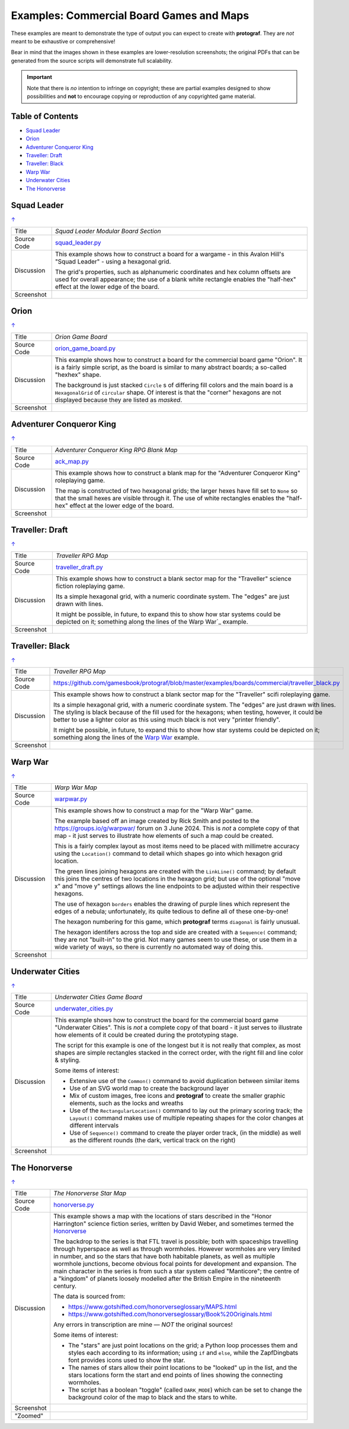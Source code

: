 =========================================
Examples: Commercial Board Games and Maps
=========================================

.. |dash| unicode:: U+2014 .. EM DASH SIGN

These examples are meant to demonstrate the type of output you can expect
to create with **protograf**.  They are *not* meant to be exhaustive or
comprehensive!

Bear in mind that the images shown in these examples are lower-resolution
screenshots; the original PDFs that can be generated from the source scripts
will demonstrate full scalability.

.. IMPORTANT::

    Note that there is *no* intention to infringe on copyright; these are
    partial examples designed to show possibilities and **not** to encourage
    copying or reproduction of any copyrighted game material.

.. _table-of-contents-excomm:

Table of Contents
=================

- `Squad Leader`_
- `Orion`_
- `Adventurer Conqueror King`_
- `Traveller: Draft`_
- `Traveller: Black`_
- `Warp War`_
- `Underwater Cities`_
- `The Honorverse`_


Squad Leader
============
`↑ <table-of-contents-excomm_>`_

=========== ==================================================================
Title       *Squad Leader Modular Board Section*
----------- ------------------------------------------------------------------
Source Code `squad_leader.py <https://github.com/gamesbook/protograf/blob/master/examples/boards/commercial/squad_leader.py>`_
----------- ------------------------------------------------------------------
Discussion  This example shows how to construct a board for a wargame - in
            this Avalon Hill's "Squad Leader" - using a hexagonal grid.

            The grid's properties, such as alphanumeric coordinates and hex
            column offsets are used for overall appearance; the use of a blank
            white rectangle enables the  "half-hex" effect at the lower edge
            of the board.
----------- ------------------------------------------------------------------
Screenshot  .. image:: images/boards/commercial/squadleader_blank.png
               :width: 90%
=========== ==================================================================


Orion
=====
`↑ <table-of-contents-excomm_>`_

=========== ==================================================================
Title       *Orion Game Board*
----------- ------------------------------------------------------------------
Source Code `orion_game_board.py <https://github.com/gamesbook/protograf/blob/master/examples/boards/commercial/orion_game_board.py>`_
----------- ------------------------------------------------------------------
Discussion  This example shows how to construct a board for the commercial
            board game "Orion".  It is a fairly simple script, as the board
            is similar to many abstract boards; a so-called "hexhex" shape.

            The background is just stacked ``Circle`` s of differing fill colors
            and the main board is a ``HexagonalGrid`` of ``circular`` shape.
            Of interest is that the "corner" hexagons are not displayed because
            they are listed as *masked*.
----------- ------------------------------------------------------------------
Screenshot  .. image:: images/boards/commercial/orion_game_board.png
               :width: 80%
=========== ==================================================================


Adventurer Conqueror King
=========================
`↑ <table-of-contents-excomm_>`_

=========== ==================================================================
Title       *Adventurer Conqueror King RPG Blank Map*
----------- ------------------------------------------------------------------
Source Code `ack_map.py <https://github.com/gamesbook/protograf/blob/master/examples/boards/commercial/ack_map.py>`_
----------- ------------------------------------------------------------------
Discussion  This example shows how to construct a blank map for the
            "Adventurer Conqueror King" roleplaying game.

            The map is constructed of two hexagonal grids; the larger hexes
            have fill set to ``None`` so that the small hexes are visible
            through it. The use of white rectangles enables the  "half-hex"
            effect at the lower edge of the board.
----------- ------------------------------------------------------------------
Screenshot  .. image:: images/boards/commercial/ack_map.png
               :width: 90%
=========== ==================================================================


Traveller: Draft
================
`↑ <table-of-contents-excomm_>`_

=========== ==================================================================
Title       *Traveller RPG Map*
----------- ------------------------------------------------------------------
Source Code `traveller_draft.py <https://github.com/gamesbook/protograf/blob/master/examples/boards/commercial/traveller_draft.py>`_
----------- ------------------------------------------------------------------
Discussion  This example shows how to construct a blank sector map for the
            "Traveller" science fiction roleplaying game.

            Its a simple hexagonal grid, with a numeric coordinate system.
            The "edges" are just drawn with lines.

            It might be possible, in future, to expand this to show how star
            systems could be depicted on it; something along the lines of the
            Warp War`_ example.
----------- ------------------------------------------------------------------
Screenshot  .. image:: images/boards/commercial/traveller_draft.png
               :width: 80%
=========== ==================================================================


Traveller: Black
================
`↑ <table-of-contents-excomm_>`_

=========== ==================================================================
Title       *Traveller RPG Map*
----------- ------------------------------------------------------------------
Source Code `<https://github.com/gamesbook/protograf/blob/master/examples/boards/commercial/traveller_black.py>`_
----------- ------------------------------------------------------------------
Discussion  This example shows how to construct a blank sector map for the
            "Traveller" scifi roleplaying game.

            Its a simple hexagonal grid, with a numeric coordinate system.
            The "edges" are just drawn with lines. The styling is black because
            of the fill used for the hexagons; when testing, however, it could
            be better to use a lighter color as this using much black is not
            very "printer friendly".

            It might be possible, in future, to expand this to show how star
            systems could be depicted on it; something along the lines of the
            `Warp War`_ example.
----------- ------------------------------------------------------------------
Screenshot  .. image:: images/boards/commercial/traveller_black.png
               :width: 80%
=========== ==================================================================


Warp War
========
`↑ <table-of-contents-excomm_>`_

=========== ==================================================================
Title       *Warp War Map*
----------- ------------------------------------------------------------------
Source Code `warpwar.py <https://github.com/gamesbook/protograf/blob/master/examples/boards/commercial/warpwar.py>`_
----------- ------------------------------------------------------------------
Discussion  This example shows how to construct a map for the "Warp War" game.

            The example based off an image created by Rick Smith and posted to
            the https://groups.io/g/warpwar/ forum on 3 June 2024.  This is
            *not* a complete copy of that map - it just serves to illustrate
            how elements of such a map could be created.

            This is a fairly complex layout as most items need to be placed
            with millimetre accuracy using the ``Location()`` command to detail
            which shapes go into which hexagon grid location.

            The green lines joining hexagons are created with the ``LinkLine()``
            command; by default this joins the centres of two locations in the
            hexagon grid; but use of the optional "move x" and "move y"
            settings allows the line endpoints to be adjusted within their
            respective hexagons.

            The use of hexagon ``borders`` enables the drawing of purple lines
            which represent the edges of a nebula; unfortunately, its quite
            tedious to define all of these one-by-one!

            The hexagon numbering for this game, which  **protograf** terms
            ``diagonal`` is fairly unusual.

            The hexagon identifers across the top and side are created with a
            ``Sequence(`` command; they are not "built-in" to the grid.  Not
            many games seem to use these, or use them in a wide variety of
            ways, so there is currently no automated way of doing this.

----------- ------------------------------------------------------------------
Screenshot  .. image:: images/boards/commercial/warpwar.png
               :width: 90%
=========== ==================================================================


Underwater Cities
=================
`↑ <table-of-contents-excomm_>`_

=========== ==================================================================
Title       *Underwater Cities Game Board*
----------- ------------------------------------------------------------------
Source Code `underwater_cities.py <https://github.com/gamesbook/protograf/blob/master/examples/boards/commercial/underwater_cities.py>`_
----------- ------------------------------------------------------------------
Discussion  This example shows how to construct the board for the commercial
            board game "Underwater Cities". This is *not* a complete copy of
            that board - it just serves to illustrate how elements of it could
            be created during the prototyping stage.

            The script for this example is one of the longest but it is not
            really that complex, as most shapes are simple rectangles stacked
            in the correct order, with the right fill and line color & styling.

            Some items of interest:

            - Extensive use of the ``Common()`` command to avoid duplication
              between similar items
            - Use of an SVG world map to create the background layer
            - Mix of custom images, free icons and **protograf** to create
              the smaller graphic elements, such as the locks and wreaths
            - Use of the ``RectangularLocation()`` command to lay out the
              primary scoring track; the ``Layout()`` command makes use of multiple
              repeating shapes for the color changes at different intervals
            - Use of ``Sequence()`` command to create the player order track,
              (in the middle) as well as the different rounds (the dark,
              vertical track on the right)
----------- ------------------------------------------------------------------
Screenshot  .. image:: images/boards/commercial/underwater_cities.png
               :width: 90%
=========== ==================================================================


The Honorverse
==============
`↑ <table-of-contents-excomm_>`_

=========== ==================================================================
Title       *The Honorverse Star Map*
----------- ------------------------------------------------------------------
Source Code `honorverse.py <https://github.com/gamesbook/protograf/blob/master/examples/boards/maps/honorverse.py>`_
----------- ------------------------------------------------------------------
Discussion  This example shows a map with the locations of stars described in the
            "Honor Harrington" science fiction series, written by David Weber, and
            sometimes termed the `Honorverse <https://en.wikipedia.org/wiki/Honorverse>`_

            The backdrop to the series is that FTL travel is possible; both with
            spaceships travelling through hyperspace as well as through wormholes.
            However wormholes are very limited in number, and so the stars that have
            both habitable planets, as well as multiple wormhole junctions, become
            obvious focal points for development and expansion. The main character
            in the series is from such a star system called "Manticore"; the
            centre of a "kingdom" of planets loosely modelled after the British
            Empire in the nineteenth century.

            The data is sourced from:

            * https://www.gotshifted.com/honorverseglossary/MAPS.html
            * https://www.gotshifted.com/honorverseglossary/Book%20Originals.html

            Any errors in transcription are mine |dash| *NOT* the original
            sources!

            Some items of interest:

            * The "stars" are just point locations on the grid; a Python loop
              processes them and styles each according to its information; using
              ``if`` and ``else``, while the ZapfDingbats font provides icons
              used to show the star.
            * The names of stars allow their point locations to be "looked" up
              in the list, and the stars locations form the start and end points
              of lines showing the connecting wormholes.
            * The script has a boolean "toggle" (called ``DARK_MODE``) which can
              be set to change the background color of the map to black and
              the stars to white.

----------- ------------------------------------------------------------------
Screenshot  .. image:: images/boards/maps/honorverse.png
               :width: 90%

----------- ------------------------------------------------------------------
"Zoomed"    .. image:: images/boards/maps/manticore.png
               :width: 90%

=========== ==================================================================
